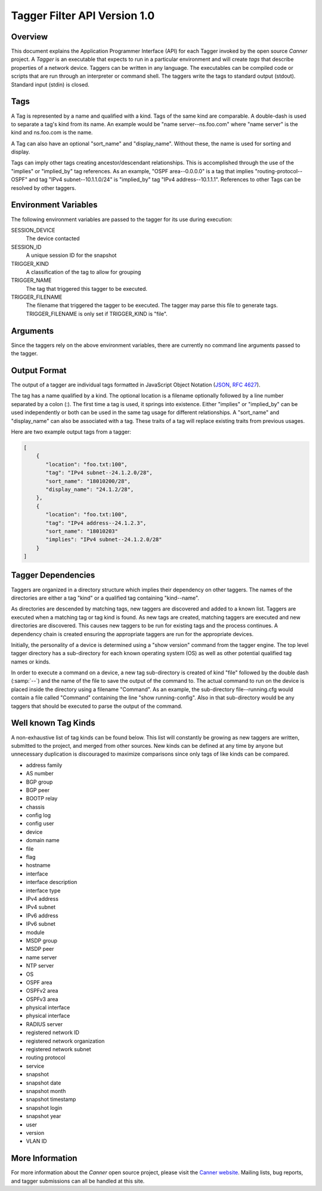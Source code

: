 Tagger Filter API Version 1.0
=============================

Overview
--------

This document explains the Application Programmer Interface (API) for
each Tagger invoked by the open source *Canner* project. A *Tagger* is
an executable that expects to run in a particular environment and will
create *tags* that describe properties of a network device. Taggers can
be written in any language. The executables can be compiled code or
scripts that are run through an interpreter or command shell. The
taggers write the tags to standard output (stdout). Standard input
(stdin) is closed.

Tags
----

A Tag is represented by a name and qualified with a kind. Tags of the
same kind are comparable. A double-dash is used to separate a tag's kind
from its name. An example would be "name server--ns.foo.com" where "name
server" is the kind and ns.foo.com is the name.

A Tag can also have an optional "sort_name" and "display_name". Without
these, the name is used for sorting and display.

Tags can imply other tags creating ancestor/descendant relationships.
This is accomplished through the use of the "implies" or "implied_by"
tag references. As an example, "OSPF area--0.0.0.0" is a tag that
implies "routing-protocol--OSPF" and tag "IPv4 subnet--10.1.1.0/24" is
"implied_by" tag "IPv4 address--10.1.1.1". References to other Tags can
be resolved by other taggers.

Environment Variables
---------------------

The following environment variables are passed to the tagger for its use
during execution:
  
SESSION_DEVICE
   The device contacted
 
SESSION_ID
   A unique session ID for the snapshot
 
TRIGGER_KIND
   A classification of the tag to allow for grouping

TRIGGER_NAME
   The tag that triggered this tagger to be executed.
               
TRIGGER_FILENAME
   The filename that triggered the tagger to be executed. The tagger may
   parse this file to generate tags.  TRIGGER_FILENAME is only set if
   TRIGGER_KIND is "file".
        
Arguments
---------

Since the taggers rely on the above environment variables, there are
currently no command line arguments passed to the tagger.


Output Format
-------------
The output of a tagger are individual tags formatted in JavaScript
Object Notation (`JSON`_, `RFC 4627`_). 

The tag has a name qualified by a kind. The optional location is a
filename optionally followed by a line number separated by a colon (:).
The first time a tag is used, it springs into existence. Either
"implies" or "implied_by" can be used independently or both can be used
in the same tag usage for different relationships. A "sort_name" and
"display_name" can also be associated with a tag. These traits of a tag
will replace existing traits from previous usages.
  
Here are two example output tags from a tagger:

.. code-block:: js

   [
       {
          "location": "foo.txt:100",
          "tag": "IPv4 subnet--24.1.2.0/28",
          "sort_name": "18010200/28",
          "display_name": "24.1.2/28",
       },
       {
          "location": "foo.txt:100",
          "tag": "IPv4 address--24.1.2.3",
          "sort_name": "18010203"
          "implies": "IPv4 subnet--24.1.2.0/28"
       }
   ]


.. _JSON: http://www.json.org/
.. _RFC 4627: http://www.ietf.org/rfc/rfc4627.txt

Tagger Dependencies
-------------------
Taggers are organized in a directory structure which implies their
dependency on other taggers. The names of the directories are either a
tag "kind" or a qualified tag containing "kind--name".

As directories are descended by matching tags, new taggers are
discovered and added to a known list. Taggers are executed when a
matching tag or tag kind is found. As new tags are created, matching
taggers are executed and new directories are discovered. This causes new
taggers to be run for existing tags and the process continues. A
dependency chain is created ensuring the appropriate taggers are run for
the appropriate devices.

Initially, the personality of a device is determined using a "show
version" command from the tagger engine. The top level tagger directory
has a sub-directory for each known operating system (OS) as well as
other potential qualified tag names or kinds.
  
In order to execute a command on a device, a new tag sub-directory is
created of kind "file" followed by the double dash (:samp:`--`) and the
name of the file to save the output of the command to. The actual
command to run on the device is placed inside the directory using a
filename "Command".  As an example, the sub-directory file--running.cfg
would contain a file called "Command" containing the line "show
running-config". Also in that sub-directory would be any taggers that
should be executed to parse the output of the command.


Well known Tag Kinds
--------------------
A non-exhaustive list of tag kinds can be found below. This list will
constantly be growing as new taggers are written, submitted to the
project, and merged from other sources. New kinds can be defined at any
time by anyone but unnecessary duplication is discouraged to maximize
comparisons since only tags of like kinds can be compared.

* address family 
* AS number
* BGP group
* BGP peer
* BOOTP relay
* chassis
* config log
* config user
* device
* domain name
* file
* flag
* hostname
* interface
* interface description
* interface type
* IPv4 address
* IPv4 subnet
* IPv6 address
* IPv6 subnet
* module
* MSDP group
* MSDP peer
* name server
* NTP server
* OS
* OSPF area
* OSPFv2 area
* OSPFv3 area
* physical interface
* physical interface
* RADIUS server
* registered network ID
* registered network organization
* registered network subnet
* routing protocol
* service
* snapshot
* snapshot date
* snapshot month
* snapshot timestamp
* snapshot login
* snapshot year
* user
* version
* VLAN ID

More Information
----------------

For more information about the *Canner* open source project, please
visit the `Canner website`_. Mailing lists, bug reports, and tagger
submissions can all be handled at this site.

.. _Canner website: http://canner.bangj.com

.. vim: ft=rst sts=3 sw=3 tw=72:
